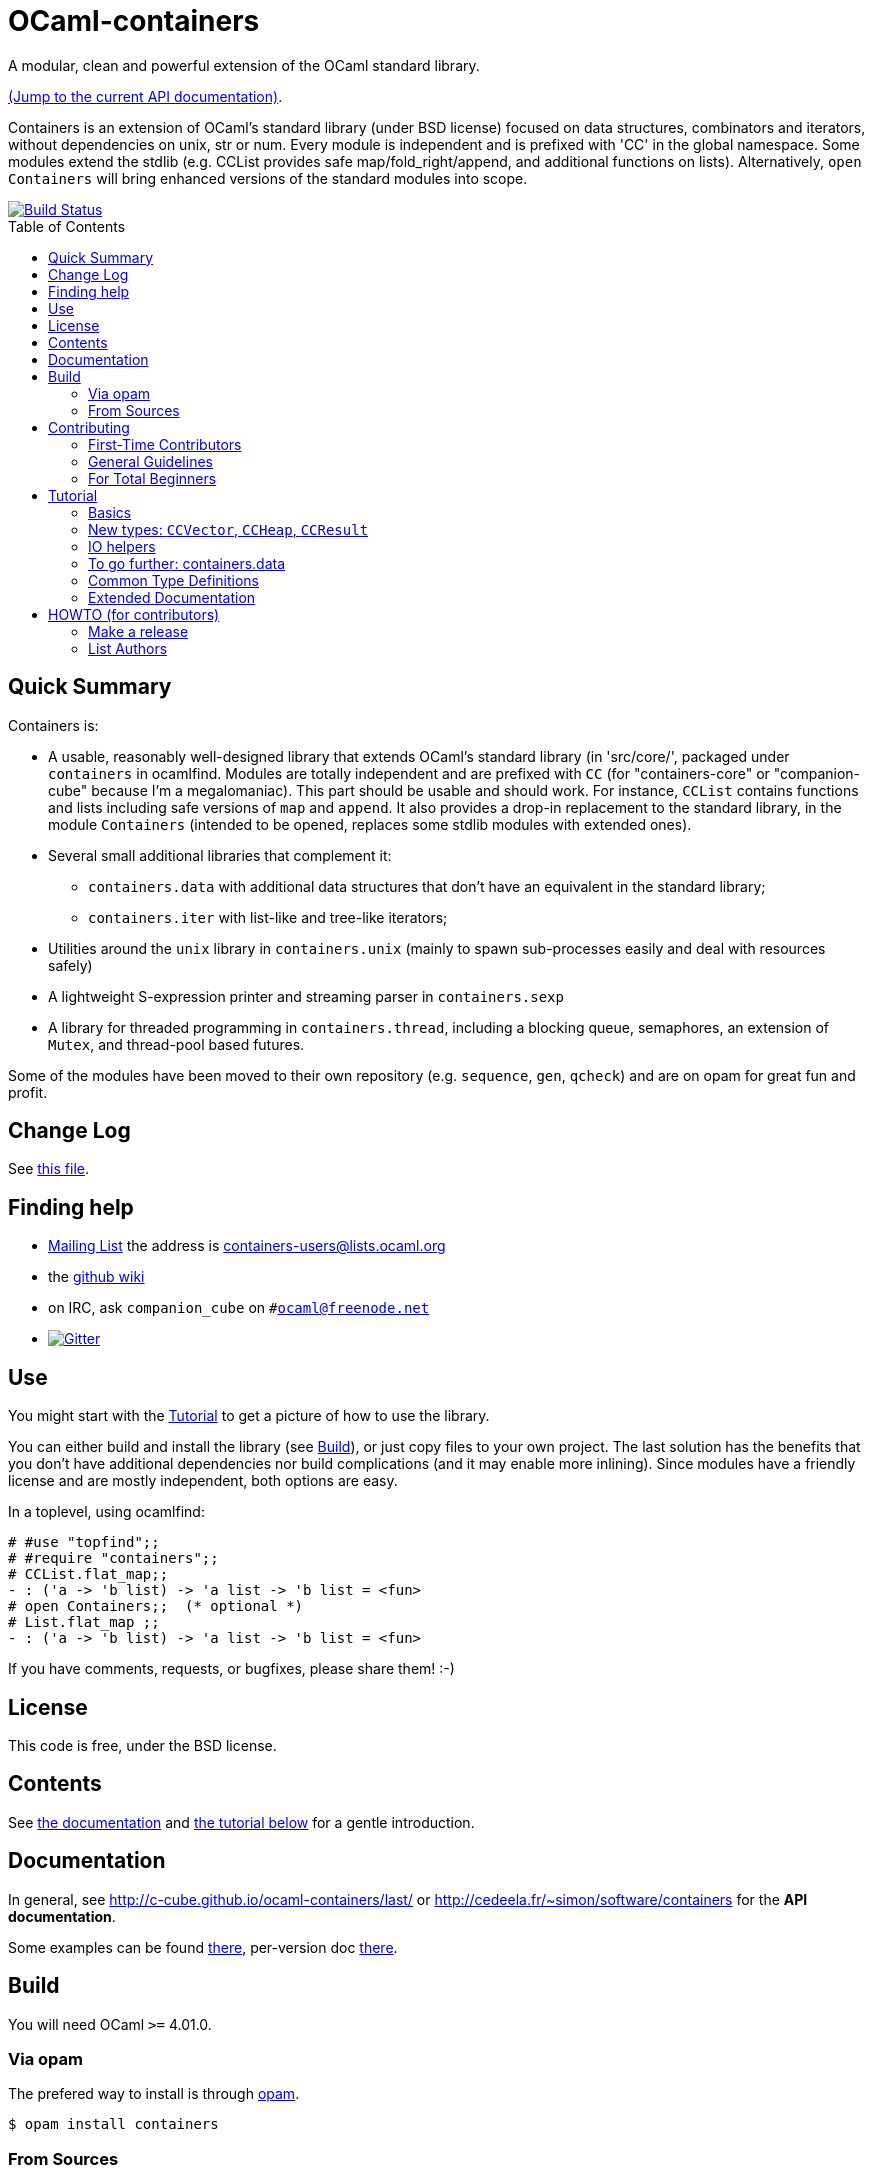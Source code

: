 = OCaml-containers =
:toc: macro
:source-highlighter: pygments

A modular, clean and powerful extension of the OCaml standard library.

https://c-cube.github.io/ocaml-containers/last/[(Jump to the current API documentation)].

Containers is an extension of OCaml's standard library (under BSD license)
focused on data structures, combinators and iterators, without dependencies on
unix, str or num. Every module is independent and is prefixed with 'CC' in the
global namespace. Some modules extend the stdlib (e.g. CCList provides safe
map/fold_right/append, and additional functions on lists).
Alternatively, `open Containers` will bring enhanced versions of the standard
modules into scope.

image::https://travis-ci.org/c-cube/ocaml-containers.svg?branch=master[alt="Build Status", link="https://travis-ci.org/c-cube/ocaml-containers"]

toc::[]

== Quick Summary

Containers is:

- A usable, reasonably well-designed library that extends OCaml's standard
  library (in 'src/core/', packaged under `containers` in ocamlfind. Modules
  are totally independent and are prefixed with `CC` (for "containers-core"
  or "companion-cube" because I'm a megalomaniac). This part should be
  usable and should work. For instance, `CCList` contains functions and
  lists including safe versions of `map` and `append`. It also
  provides a drop-in replacement to the standard library, in the module
  `Containers` (intended to be opened, replaces some stdlib modules
  with extended ones).
- Several small additional libraries that complement it:
  * `containers.data` with additional data structures that don't have an
    equivalent in the standard library;
  * `containers.iter` with list-like and tree-like iterators;
- Utilities around the `unix` library in `containers.unix` (mainly to spawn
  sub-processes easily and deal with resources safely)
- A lightweight S-expression printer and streaming parser in `containers.sexp`
- A library for threaded programming in `containers.thread`,
  including a blocking queue, semaphores, an extension of `Mutex`, and
  thread-pool based futures.

Some of the modules have been moved to their own repository (e.g. `sequence`,
`gen`, `qcheck`) and are on opam for great fun and profit.

== Change Log

See link:CHANGELOG.adoc[this file].

== Finding help

- http://lists.ocaml.org/listinfo/containers-users[Mailing List]
  the address is mailto:containers-users@lists.ocaml.org[]
- the https://github.com/c-cube/ocaml-containers/wiki[github wiki]
- on IRC, ask `companion_cube` on `#ocaml@freenode.net`
- image:https://badges.gitter.im/Join%20Chat.svg[alt="Gitter", link="https://gitter.im/c-cube/ocaml-containers?utm_source=badge&utm_medium=badge&utm_campaign=pr-badge"]

== Use

You might start with the <<tutorial>> to get a picture of how to use the library.

You can either build and install the library (see <<build>>), or just copy
files to your own project. The last solution has the benefits that you
don't have additional dependencies nor build complications (and it may enable
more inlining). Since modules have a friendly license and are mostly
independent, both options are easy.

In a toplevel, using ocamlfind:

[source,OCaml]
----
# #use "topfind";;
# #require "containers";;
# CCList.flat_map;;
- : ('a -> 'b list) -> 'a list -> 'b list = <fun>
# open Containers;;  (* optional *)
# List.flat_map ;;
- : ('a -> 'b list) -> 'a list -> 'b list = <fun>
----

If you have comments, requests, or bugfixes, please share them! :-)

== License

This code is free, under the BSD license.

== Contents

See http://c-cube.github.io/ocaml-containers/[the documentation]
and <<tutorial,the tutorial below>> for a gentle introduction.

== Documentation

In general, see http://c-cube.github.io/ocaml-containers/last/ or
http://cedeela.fr/~simon/software/containers for the **API documentation**.

Some examples can be found link:doc/containers.adoc[there],
per-version doc http://c-cube.github.io/ocaml-containers/[there].

[[build]]
== Build

You will need OCaml `>=` 4.01.0.

=== Via opam

The prefered way to install is through http://opam.ocaml.org/[opam].

    $ opam install containers

=== From Sources

On the branch `master` you will need `oasis` to build the library. On the
branch `stable` it is not necessary.

    $ make

To build and run tests (requires `oUnit` and https://github.com/vincent-hugot/iTeML[qtest]):

    $ opam install oUnit qtest
    $ ./configure --enable-tests --enable-unix
    $ make test

To build the small benchmarking suite (requires https://github.com/chris00/ocaml-benchmark[benchmark]):

    $ opam install benchmark
    $ make bench
    $ ./benchs.native

== Contributing

PRs on github are very welcome (patches by email too, if you prefer so).

[[first-time-contribute]]
=== First-Time Contributors

Assuming your are in a clone of the repository:

. Some dependencies are required, you'll need
  `opam install benchmark qcheck qtest sequence`. 
. run `make devel` to enable everything (including tests).
. make your changes, commit, push, and open a PR.
. use `make test` without moderation! It must pass before a PR
  is merged.  There are around 900 tests right now, and new
  features should come with their own tests.

If you feel like writing new tests, that is totally worth a PR
(and my gratefulness).

=== General Guidelines

A few guidelines to follow the philosophy of containers:

- no dependencies between basic modules (even just for signatures);
- add `@since` tags for new functions;
- add tests if possible (using https://github.com/vincent-hugot/iTeML/[qtest]). There are numerous inline tests already,
to see what it looks like search for comments starting with `(*$`
in source files.

=== For Total Beginners

Thanks for wanting to contribute!
To contribute a change, here are the steps (roughly):

. click "fork" on https://github.com/c-cube/ocaml-containers on the top right of the page. This will create a copy of the repository on your own github account.
. click the big green "clone or download" button, with "SSH". Copy the URL (which should look like `git@github.com:<your username>/ocaml-containers.git`) into a terminal to enter the command:
+
[source,sh]
----
$ git clone git@github.com:<your username>/ocaml-containers.git
----
+
. then, `cd` into the newly created directory.
. make the changes you want. See <<first-time-contribute>> for
  more details about what to do in particular.
. use `git add` and `git commit` to commit these changes.
. `git push origin master` to push the new change(s) onto your
  copy of the repository
. on github, open a "pull request" (PR). Et voilà !

[[tutorial]]
== Tutorial

This tutorial contains a few examples to illustrate the features and
usage of containers. We assume containers is installed and that
the library is loaded, e.g. with:

[source,OCaml]
----
#require "containers";;
----

=== Basics

We will start with a few list helpers, then look at other parts of
the library, including printers, maps, etc.

[source,OCaml]
----

(* quick reminder of this awesome standard operator *)
# (|>) ;;
- : 'a -> ('a -> 'b) -> 'b = <fun>

# open CCList.Infix;;

# let l = 1 -- 100;;
val l : int list = [1; 2; .....]

# l
  |> CCList.filter_map
     (fun x-> if x mod 3=0 then Some (float x) else None)
  |> CCList.take 5 ;;
- : float list = [3.; 6.; 9.; 12.; 15.]

# let l2 = l |> CCList.take_while (fun x -> x<10) ;;
val l2 : int list = [1; 2; 3; 4; 5; 6; 7; 8; 9]

(* an extension of Map.Make, compatible with Map.Make(CCInt) *)
# module IntMap = CCMap.Make(CCInt);;

(* conversions using the "sequence" type, fast iterators that are
   pervasively used in containers. Combinators can be found
   in the opam library "sequence". *)
# let map =
    l2
    |> List.map (fun x -> x, string_of_int x)
    |> CCList.to_seq
    |> IntMap.of_seq;;
val map : string CCIntMap.t = <abstr>

(* check the type *)
# CCList.to_seq ;;
- : 'a list -> 'a sequence = <fun>
# IntMap.of_seq ;;
- : (int * 'a) CCMap.sequence -> 'a IntMap.t = <fun>

(* we can print, too *)
# Format.printf "@[<2>map =@ @[<hov>%a@]@]@."
    (IntMap.print CCFormat.int CCFormat.string_quoted)
    map;;
map =
  [1 --> "1", 2 --> "2", 3 --> "3", 4 --> "4", 5 --> "5", 6 --> "6",
   7 --> "7", 8 --> "8", 9 --> "9"]
- : unit = ()

(* options are good *)
# IntMap.get 3 map |> CCOpt.map (fun s->s ^ s);;
- : string option = Some "33"

----

=== New types: `CCVector`, `CCHeap`, `CCResult`

Containers also contains (!) a few datatypes that are not from the standard
library but that are useful in a lot of situations:

CCVector::
  A resizable array, with a mutability parameter. A value of type
  `('a, CCVector.ro) CCVector.t` is an immutable vector of values of type `'a`,
  whereas a `('a, CCVector.rw) CCVector.t` is a mutable vector that
  can be modified. This way, vectors can be used in a quite functional
  way, using operations such as `map` or `flat_map`, or in a more
  imperative way.
CCHeap::
  A priority queue (currently, leftist heaps) functorized over
  a module `sig val t val leq : t -> t -> bool` that provides a type `t`
  and a partial order `leq` on `t`.
CCResult::
  An error type for making error handling more explicit (an error monad,
  really, if you're not afraid of the "M"-word).
  Subsumes and replaces the old `CCError`.
  It uses the new `result` type from the standard library (or from
  the retrocompatibility package on opam) and provides
  many combinators for dealing with `result`.

Now for a few examples:

[source,OCaml]
----

(* create a new empty vector. It is mutable, for otherwise it would
   not be very useful. *)
# CCVector.create;;
- : unit -> ('a, CCVector.rw) CCVector.t = <fun>

(* init, similar to Array.init, can be used to produce a
   vector that is mutable OR immutable (see the 'mut parameter?) *)
# CCVector.init ;;
- : int -> (int -> 'a) -> ('a, 'mut) CCVector.t = <fun>c

(* use the infix (--) operator for creating a range. Notice
   that v is a vector of integer but its mutability is not
   decided yet. *)
# let v = CCVector.(1 -- 10);;
val v : (int, '_a) CCVector.t = <abstr>

# Format.printf "v = @[%a@]@." (CCVector.print CCInt.print) v;;
v = [1, 2, 3, 4, 5, 6, 7, 8, 9, 10]

(* now let's mutate v *)
# CCVector.push v 42;;
- : unit = ()

(* now v is a mutable vector *)
# v;;
- : (int, CCVector.rw) CCVector.t = <abstr>

(* functional combinators! *)
# let v2 = v
  |> CCVector.map (fun x-> x+1)
  |> CCVector.filter (fun x-> x mod 2=0)
  |> CCVector.rev ;;
val v2 : (int, '_a) CCVector.t = <abstr>

# Format.printf "v2 = @[%a@]@." (CCVector.print CCInt.print) v2;;
v2 = [10, 8, 6, 4, 2]

(* let's transfer to a heap *)
# module IntHeap = CCHeap.Make(struct type t = int let leq = (<=) end);;

# let h = v2 |> CCVector.to_seq |> IntHeap.of_seq ;;
val h : IntHeap.t = <abstr>

(* We can print the content of h
  (printing is not necessarily in order, though) *)
# Format.printf "h = [@[%a@]]@." (IntHeap.print CCInt.print) h;;
h = [2,4,6,8,10]

(* we can remove the first element, which also returns a new heap
   that does not contain it — CCHeap is a functional data structure *)
# IntHeap.take h;;
- : (IntHeap.t * int) option = Some (<abstr>, 2)

# let h', x = IntHeap.take_exn h ;;
val h' : IntHeap.t = <abstr>
val x : int = 2

(* see, 2 is removed *)
# IntHeap.to_list h' ;;
- : int list = [4; 6; 8; 10]

----

=== IO helpers

The core library contains a module called `CCIO` that provides useful
functions for reading and writing files. It provides functions that
make resource handling easy, following
the pattern `with_resource : resource -> (access -> 'a) -> 'a` where
the type `access` is a temporary handle to the resource (e.g.,
imagine `resource` is a file name and `access` a file descriptor).
Calling `with_resource r f` will access `r`, give the  result to `f`,
compute the result of `f` and, whether `f` succeeds or raises an
error, it will free the resource.

Consider for instance:

[source,OCaml]
----
# CCIO.with_out "/tmp/foobar"
    (fun out_channel ->
      CCIO.write_lines_l out_channel ["hello"; "world"]);;
- : unit = ()
----

This just opened the file '/tmp/foobar', creating it if it didn't exist,
and wrote two lines in it. We did not have to close the file descriptor
because `with_out` took care of it. By the way, the type signatures are:

[source,OCaml]
----
val with_out :
  ?mode:int -> ?flags:open_flag list ->
  string -> (out_channel -> 'a) -> 'a

val write_lines_l : out_channel -> string list -> unit
----

So we see the pattern for `with_out` (which opens a function in write
mode and gives its functional argument the corresponding file descriptor).

NOTE: you should never let the resource escape the
scope of the `with_resource` call, because it will not be valid outside.
OCaml's type system doesn't make it easy to forbid that so we rely
on convention here (it would be possible, but cumbersome, using
a record with an explicitely quantified function type).

Now we can read the file again:

[source,OCaml]
----
# let lines = CCIO.with_in "/tmp/foobar" CCIO.read_lines_l ;;
val lines : string list = ["hello"; "world"]
----

There are some other functions in `CCIO` that return _generators_
instead of lists. The type of generators in containers
is `type 'a gen = unit -> 'a option` (combinators can be
found in the opam library called "gen"). A generator is to be called
to obtain successive values, until it returns `None` (which means it
has been exhausted). In particular, python users might recognize
the function

[source,OCaml]
----
# CCIO.File.walk ;;
- : string -> walk_item gen = <fun>;;
----

where `type walk_item = [ `Dir | `File ] * string` is a path
paired with a flag distinguishing files from directories.


=== To go further: containers.data

There is also a sub-library called `containers.data`, with lots of
more specialized data-structures.
The documentation contains the API for all the modules
(see link:README.adoc[the readme]); they also provide
interface to `sequence` and, as the rest of containers, minimize
dependencies over other modules. To use `containers.data` you need to link it,
either in your build system or by `#require containers.data;;`

A quick example based on purely functional double-ended queues:

[source,OCaml]
----
# #require "containers.data";;
# #install_printer CCFQueue.print;;  (* better printing of queues! *)

# let q = CCFQueue.of_list [2;3;4] ;;
val q : int CCFQueue.t = queue {2; 3; 4}

# let q2 = q |> CCFQueue.cons 1 |> CCFQueue.cons 0 ;;
val q2 : int CCFQueue.t = queue {0; 1; 2; 3; 4}

(* remove first element *)
# CCFQueue.take_front q2;;
- : (int * int CCFQueue.t) option = Some (0, queue {1; 2; 3; 4})

(* q was not changed *)
# CCFQueue.take_front q;;
- : (int * int CCFQueue.t) option = Some (2, queue {3; 4})

(* take works on both ends of the queue *)
# CCFQueue.take_back_l 2 q2;;
- : int CCFQueue.t * int list = (queue {0; 1; 2}, [3; 4])

----

=== Common Type Definitions

Some structural types are used throughout the library:

gen:: `'a gen = unit -> 'a option` is an iterator type. Many combinators
  are defined in the opam library https://github.com/c-cube/gen[gen]
sequence:: `'a sequence = (unit -> 'a) -> unit` is also an iterator type.
  It is easier to define on data structures than `gen`, but it a bit less
  powerful.  The opam library https://github.com/c-cube/sequence[sequence]
  can be used to consume and produce values of this type.
error:: `'a or_error = ('a, string) result = Error of string | Ok of 'a`
  using the standard `result` type, supported in `CCResult`.
klist:: `'a klist = unit -> [`Nil | `Cons of 'a * 'a klist]` is a lazy list
  without memoization, used as a persistent iterator. The reference
  module is `CCKList` (in `containers.iter`).
printer:: `'a printer = Format.formatter -> 'a -> unit` is a pretty-printer
  to be used with the standard module `Format`. In particular, in many cases,
  `"foo: %a" Foo.print foo` will type-check.

=== Extended Documentation

See link:doc/containers.adoc[the extended documentation] for more examples.

Powered by image:http://oasis.forge.ocamlcore.org/oasis-badge.png[alt="OASIS", style="border: none;", link="http://oasis.forge.ocamlcore.org/"]

== HOWTO (for contributors)

=== Make a release

Beforehand, check `grep deprecated -r src` to see whether some functions
can be removed.

. `make test`
. update version in `containers.opam`
. `make update_next_tag` (to update `@since` comments; be careful not to change symlinks)
. check status of modules (`{b status: foo}`) and update if required;
   removed deprecated functions, etc.
. update `CHANGELOG.adoc` (see its end to find the right git command)
. commit the changes
. `git checkout stable`
. `git merge master`
. `make test doc`
. tag, and push both to github
. `opam pin add containers https://github.com/c-cube/ocaml-containers.git#<release>`
. new opam package: `opam publish prepare; opam publish submit`
. re-generate doc: `make doc push_doc`

=== List Authors

  `git log --format='%aN' | sort -u`
